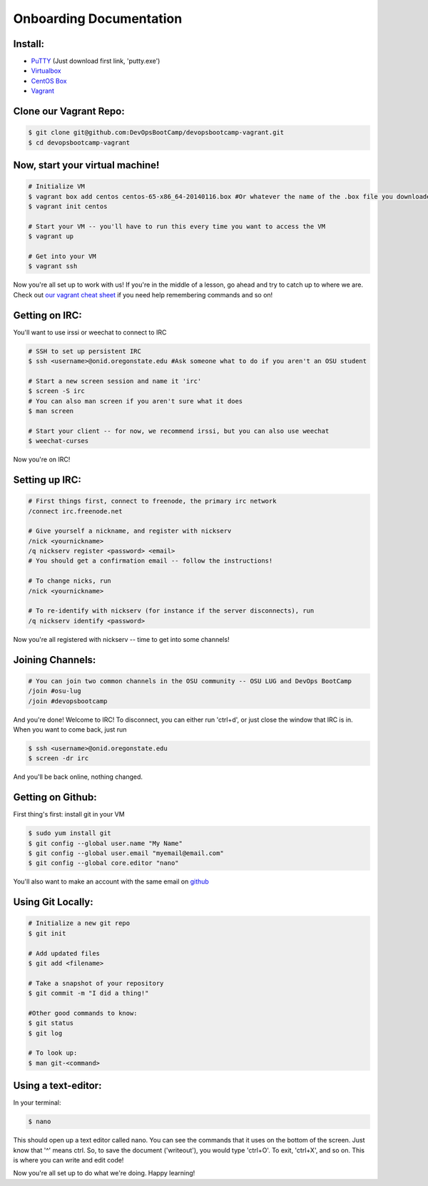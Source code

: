 Onboarding Documentation
========================

Install:
--------

* `PuTTY <http://www.chiark.greenend.org.uk/~sgtatham/putty/download.html>`_ (Just download first link, 'putty.exe')
* `Virtualbox <https://www.virtualbox.org/wiki/Downloads>`_
* `CentOS Box <https://github.com/2creatives/vagrant-centos/releases/download/v6.5.3/centos65-x86_64-20140116.box>`_
* `Vagrant <https://www.vagrantup.com/downloads.html>`_


Clone our Vagrant Repo:
-----------------------

.. code-block:: bash

    $ git clone git@github.com:DevOpsBootCamp/devopsbootcamp-vagrant.git
    $ cd devopsbootcamp-vagrant


Now, start your virtual machine!
--------------------------------

.. code-block:: bash

    # Initialize VM
    $ vagrant box add centos centos-65-x86_64-20140116.box #Or whatever the name of the .box file you downloaded is!
    $ vagrant init centos
    
    # Start your VM -- you'll have to run this every time you want to access the VM
    $ vagrant up
    
    # Get into your VM
    $ vagrant ssh

Now you're all set up to work with us!  If you're in the middle of a lesson, go ahead
and try to catch up to where we are.  
Check out `our vagrant cheat sheet <http://devopsbootcamp.osuosl.org/vagrant.html>`_ if you need help
remembering commands and so on!

Getting on IRC:
---------------

You'll want to use irssi or weechat to connect to IRC

.. code-block:: bash

    # SSH to set up persistent IRC
    $ ssh <username>@onid.oregonstate.edu #Ask someone what to do if you aren't an OSU student

    # Start a new screen session and name it 'irc'
    $ screen -S irc
    # You can also man screen if you aren't sure what it does
    $ man screen

    # Start your client -- for now, we recommend irssi, but you can also use weechat
    $ weechat-curses

Now you're on IRC!

Setting up IRC:
---------------

.. code-block:: bash

    # First things first, connect to freenode, the primary irc network
    /connect irc.freenode.net

    # Give yourself a nickname, and register with nickserv
    /nick <yournickname>
    /q nickserv register <password> <email>
    # You should get a confirmation email -- follow the instructions!
    
    # To change nicks, run
    /nick <yournickname>

    # To re-identify with nickserv (for instance if the server disconnects), run
    /q nickserv identify <password>

Now you're all registered with nickserv -- time to get into some channels!


Joining Channels:
-----------------

.. code-block:: bash

    # You can join two common channels in the OSU community -- OSU LUG and DevOps BootCamp
    /join #osu-lug
    /join #devopsbootcamp


And you're done! Welcome to IRC!  To disconnect, you can either run 'ctrl+d', or just close the window that IRC is in.
When you want to come back, just run

.. code-block:: bash

    $ ssh <username>@onid.oregonstate.edu
    $ screen -dr irc

And you'll be back online, nothing changed.  

Getting on Github:
------------------

First thing's first: install git in your VM

.. code-block:: bash

    $ sudo yum install git
    $ git config --global user.name "My Name"
    $ git config --global user.email "myemail@email.com"
    $ git config --global core.editor "nano"

You'll also want to make an account with the same email on `github <https://github.com>`_

Using Git Locally:
------------------

.. code-block:: bash

    # Initialize a new git repo
    $ git init

    # Add updated files
    $ git add <filename>

    # Take a snapshot of your repository
    $ git commit -m "I did a thing!"

    #Other good commands to know:
    $ git status
    $ git log

    # To look up:
    $ man git-<command>

Using a text-editor:
--------------------

In your terminal:

.. code-block:: bash

    $ nano

This should open up a text editor called nano. You can see the 
commands that it uses on the bottom of the screen.  Just know
that '^' means ctrl.  So, to save the document ('writeout'), 
you would type 'ctrl+O'.  To exit, 'ctrl+X', and so on.
This is where you can write and edit code!


Now you're all set up to do what we're doing.  Happy learning!
